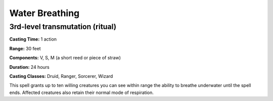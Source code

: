 
.. _srd:water-breathing:

Water Breathing
-------------------------------------------------------------

3rd-level transmutation (ritual)
^^^^^^^^^^^^^^^^^^^^^^^^^^^^^^^^

**Casting Time:** 1 action

**Range:** 30 feet

**Components:** V, S, M (a short reed or piece of straw)

**Duration:** 24 hours

**Casting Classes:** Druid, Ranger, Sorcerer, Wizard

This spell grants up to ten willing creatures you can see within range
the ability to breathe underwater until the spell ends. Affected
creatures also retain their normal mode of respiration.
